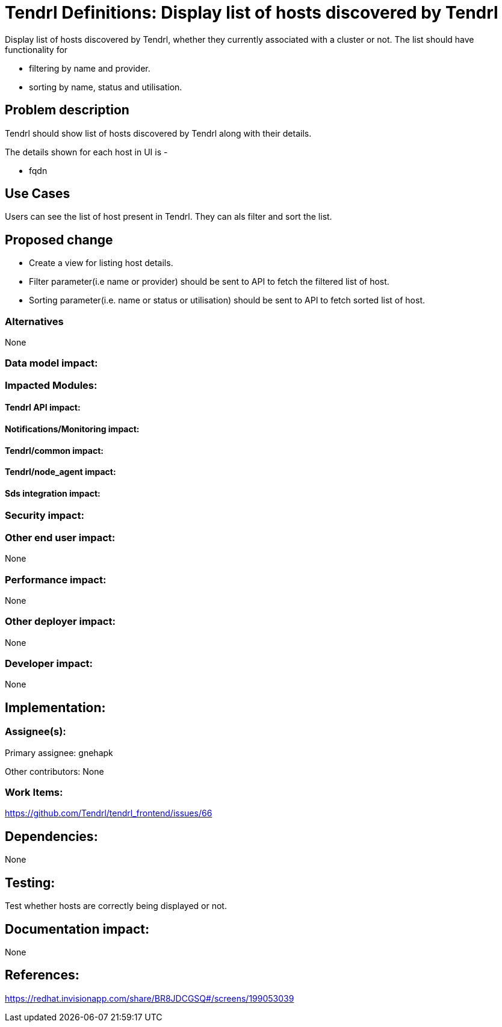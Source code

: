 // vim: tw=79

= Tendrl Definitions: Display list of hosts discovered by Tendrl

Display list of hosts discovered by Tendrl, whether they currently associated with a cluster or not. The list should have functionality for 

* filtering by name and provider.
* sorting by name, status and utilisation.

== Problem description

Tendrl should show list of hosts discovered by Tendrl along with their details.

The details shown for each host in UI is -

* fqdn

== Use Cases

Users can see the list of host present in Tendrl. They can als filter and sort the list. 

== Proposed change

* Create a view for listing host details. 
* Filter parameter(i.e name or provider) should be sent to API to fetch the filtered list of host.
* Sorting parameter(i.e. name or status or utilisation) should be sent to API to fetch sorted list of host.

=== Alternatives

None

=== Data model impact:


=== Impacted Modules:

==== Tendrl API impact:


==== Notifications/Monitoring impact:

==== Tendrl/common impact:

==== Tendrl/node_agent impact:

==== Sds integration impact:

=== Security impact:

=== Other end user impact:

None

=== Performance impact:

None

=== Other deployer impact:

None

=== Developer impact:

None

== Implementation:


=== Assignee(s):

Primary assignee:
  gnehapk

Other contributors:
  None
  
=== Work Items:

https://github.com/Tendrl/tendrl_frontend/issues/66

== Dependencies:

None

== Testing:

Test whether hosts are correctly being displayed or not.

== Documentation impact:

None

== References:

https://redhat.invisionapp.com/share/BR8JDCGSQ#/screens/199053039
